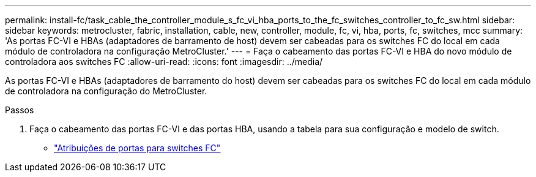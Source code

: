 ---
permalink: install-fc/task_cable_the_controller_module_s_fc_vi_hba_ports_to_the_fc_switches_controller_to_fc_sw.html 
sidebar: sidebar 
keywords: metrocluster, fabric, installation, cable, new, controller, module, fc, vi, hba, ports, fc, switches, mcc 
summary: 'As portas FC-VI e HBAs (adaptadores de barramento de host) devem ser cabeadas para os switches FC do local em cada módulo de controladora na configuração MetroCluster.' 
---
= Faça o cabeamento das portas FC-VI e HBA do novo módulo de controladora aos switches FC
:allow-uri-read: 
:icons: font
:imagesdir: ../media/


[role="lead"]
As portas FC-VI e HBAs (adaptadores de barramento do host) devem ser cabeadas para os switches FC do local em cada módulo de controladora na configuração do MetroCluster.

.Passos
. Faça o cabeamento das portas FC-VI e das portas HBA, usando a tabela para sua configuração e modelo de switch.
+
** link:fc-switch-port-assignment-overview.html["Atribuições de portas para switches FC"]



